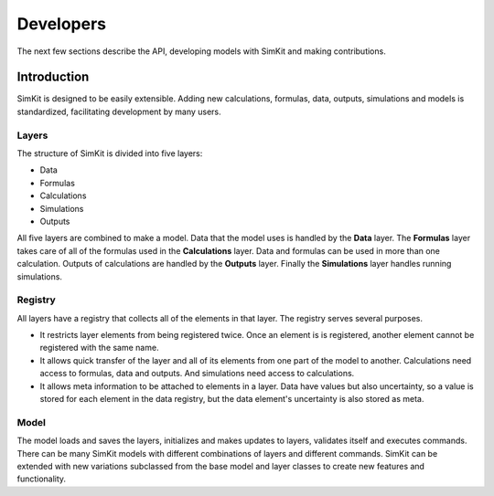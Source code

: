 .. _dev-intro:

Developers
==========
The next few sections describe the API, developing models with SimKit and
making contributions.

Introduction
------------
SimKit is designed to be easily extensible. Adding new calculations,
formulas, data, outputs, simulations and models is standardized, facilitating
development by many users.

Layers
~~~~~~
The structure of SimKit is divided into five layers:

* Data
* Formulas
* Calculations
* Simulations
* Outputs

All five layers are combined to make a model. Data that the model uses is
handled by the **Data** layer. The **Formulas** layer takes care of all of the
formulas used in the **Calculations** layer. Data and formulas can be used in
more than one calculation. Outputs of calculations are handled by the
**Outputs** layer. Finally the **Simulations** layer handles running
simulations.

Registry
~~~~~~~~
All layers have a registry that collects all of the elements in that layer. The
registry serves several purposes.

* It restricts layer elements from being registered twice. Once an element is
  is registered, another element cannot be registered with the same name.
* It allows quick transfer of the layer and all of its elements from one part
  of the model to another. Calculations need access to formulas, data and
  outputs. And simulations need access to calculations.
* It allows meta information to be attached to elements in a layer. Data have
  values but also uncertainty, so a value is stored for each element in the
  data registry, but the data element's uncertainty is also stored as meta.

Model
~~~~~
The model loads and saves the layers, initializes and makes updates to layers,
validates itself and executes commands. There can be many SimKit models
with different combinations of layers and different commands. SimKit can
be extended with new variations subclassed from the base model and layer classes
to create new features and functionality.
